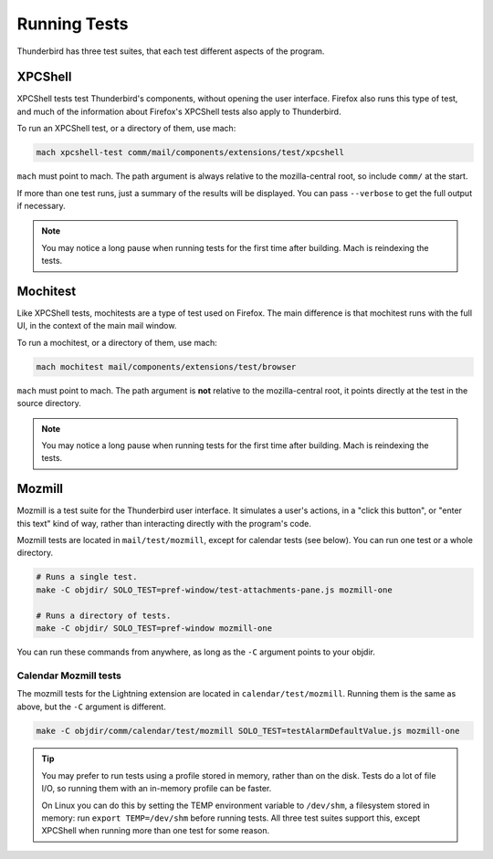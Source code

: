 =============
Running Tests
=============

Thunderbird has three test suites, that each test different aspects of the program.

XPCShell
========

XPCShell tests test Thunderbird's components, without opening the user interface. Firefox also runs
this type of test, and much of the information about Firefox's XPCShell tests also apply to
Thunderbird.

To run an XPCShell test, or a directory of them, use mach:

.. code-block:: shell

  mach xpcshell-test comm/mail/components/extensions/test/xpcshell

``mach`` must point to mach. The path argument is always relative to the mozilla-central root, so
include ``comm/`` at the start.

If more than one test runs, just a summary of the results will be displayed. You can pass
``--verbose`` to get the full output if necessary.

.. note::

  You may notice a long pause when running tests for the first time after building. Mach is
  reindexing the tests.

Mochitest
=========

Like XPCShell tests, mochitests are a type of test used on Firefox. The main difference is that
mochitest runs with the full UI, in the context of the main mail window.

To run a mochitest, or a directory of them, use mach:

.. code-block:: shell

  mach mochitest mail/components/extensions/test/browser

``mach`` must point to mach. The path argument is **not** relative to the mozilla-central root, it
points directly at the test in the source directory.

.. note::

  You may notice a long pause when running tests for the first time after building. Mach is
  reindexing the tests.

Mozmill
=======

Mozmill is a test suite for the Thunderbird user interface. It simulates a user's actions, in a
"click this button", or "enter this text" kind of way, rather than interacting directly with the
program's code.

Mozmill tests are located in ``mail/test/mozmill``, except for calendar tests (see below).
You can run one test or a whole directory.

.. code-block:: shell

  # Runs a single test.
  make -C objdir/ SOLO_TEST=pref-window/test-attachments-pane.js mozmill-one

  # Runs a directory of tests.
  make -C objdir/ SOLO_TEST=pref-window mozmill-one

You can run these commands from anywhere, as long as the ``-C`` argument points to your objdir. 

Calendar Mozmill tests
----------------------

The mozmill tests for the Lightning extension are located in ``calendar/test/mozmill``.
Running them is the same as above, but the ``-C`` argument is different.

.. code-block:: shell

  make -C objdir/comm/calendar/test/mozmill SOLO_TEST=testAlarmDefaultValue.js mozmill-one

.. tip::

  You may prefer to run tests using a profile stored in memory, rather than on the disk. Tests do
  a lot of file I/O, so running them with an in-memory profile can be faster.

  On Linux you can do this by setting the TEMP environment variable to ``/dev/shm``, a filesystem
  stored in memory: run ``export TEMP=/dev/shm`` before running tests. All three test suites
  support this, except XPCShell when running more than one test for some reason.
